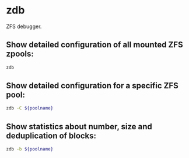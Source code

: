 * zdb

ZFS debugger.

** Show detailed configuration of all mounted ZFS zpools:

#+BEGIN_SRC sh
  zdb
#+END_SRC

** Show detailed configuration for a specific ZFS pool:

#+BEGIN_SRC sh
  zdb -C ${poolname}
#+END_SRC

** Show statistics about number, size and deduplication of blocks:

#+BEGIN_SRC sh
  zdb -b ${poolname}
#+END_SRC

